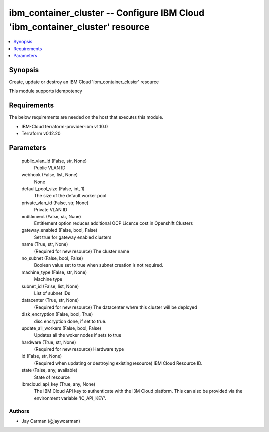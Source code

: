 
ibm_container_cluster -- Configure IBM Cloud 'ibm_container_cluster' resource
=============================================================================

.. contents::
   :local:
   :depth: 1


Synopsis
--------

Create, update or destroy an IBM Cloud 'ibm_container_cluster' resource

This module supports idempotency



Requirements
------------
The below requirements are needed on the host that executes this module.

- IBM-Cloud terraform-provider-ibm v1.10.0
- Terraform v0.12.20



Parameters
----------

  public_vlan_id (False, str, None)
    Public VLAN ID


  webhook (False, list, None)
    None


  default_pool_size (False, int, 1)
    The size of the default worker pool


  private_vlan_id (False, str, None)
    Private VLAN ID


  entitlement (False, str, None)
    Entitlement option reduces additional OCP Licence cost in Openshift Clusters


  gateway_enabled (False, bool, False)
    Set true for gateway enabled clusters


  name (True, str, None)
    (Required for new resource) The cluster name


  no_subnet (False, bool, False)
    Boolean value set to true when subnet creation is not required.


  machine_type (False, str, None)
    Machine type


  subnet_id (False, list, None)
    List of subnet IDs


  datacenter (True, str, None)
    (Required for new resource) The datacenter where this cluster will be deployed


  disk_encryption (False, bool, True)
    disc encryption done, if set to true.


  update_all_workers (False, bool, False)
    Updates all the woker nodes if sets to true


  hardware (True, str, None)
    (Required for new resource) Hardware type


  id (False, str, None)
    (Required when updating or destroying existing resource) IBM Cloud Resource ID.


  state (False, any, available)
    State of resource


  ibmcloud_api_key (True, any, None)
    The IBM Cloud API key to authenticate with the IBM Cloud platform. This can also be provided via the environment variable 'IC_API_KEY'.













Authors
~~~~~~~

- Jay Carman (@jaywcarman)

